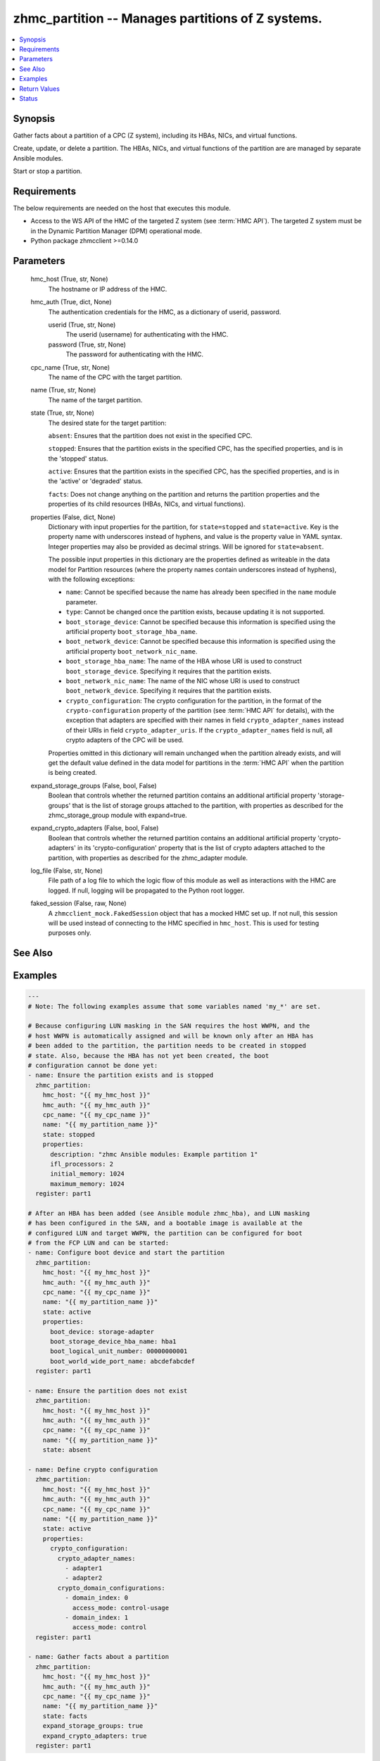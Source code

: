 .. _zhmc_partition_module:


zhmc_partition -- Manages partitions of Z systems.
==================================================

.. contents::
   :local:
   :depth: 1


Synopsis
--------

Gather facts about a partition of a CPC (Z system), including its HBAs, NICs, and virtual functions.

Create, update, or delete a partition. The HBAs, NICs, and virtual functions of the partition are are managed by separate Ansible modules.

Start or stop a partition.



Requirements
------------
The below requirements are needed on the host that executes this module.

- Access to the WS API of the HMC of the targeted Z system (see :term:`HMC API`). The targeted Z system must be in the Dynamic Partition Manager (DPM) operational mode.
- Python package zhmcclient >=0.14.0



Parameters
----------

  hmc_host (True, str, None)
    The hostname or IP address of the HMC.


  hmc_auth (True, dict, None)
    The authentication credentials for the HMC, as a dictionary of userid, password.


    userid (True, str, None)
      The userid (username) for authenticating with the HMC.


    password (True, str, None)
      The password for authenticating with the HMC.



  cpc_name (True, str, None)
    The name of the CPC with the target partition.


  name (True, str, None)
    The name of the target partition.


  state (True, str, None)
    The desired state for the target partition:

    ``absent``: Ensures that the partition does not exist in the specified CPC.

    ``stopped``: Ensures that the partition exists in the specified CPC, has the specified properties, and is in the 'stopped' status.

    ``active``: Ensures that the partition exists in the specified CPC, has the specified properties, and is in the 'active' or 'degraded' status.

    ``facts``: Does not change anything on the partition and returns the partition properties and the properties of its child resources (HBAs, NICs, and virtual functions).


  properties (False, dict, None)
    Dictionary with input properties for the partition, for ``state=stopped`` and ``state=active``. Key is the property name with underscores instead of hyphens, and value is the property value in YAML syntax. Integer properties may also be provided as decimal strings. Will be ignored for ``state=absent``.

    The possible input properties in this dictionary are the properties defined as writeable in the data model for Partition resources (where the property names contain underscores instead of hyphens), with the following exceptions:

    * ``name``: Cannot be specified because the name has already been specified in the ``name`` module parameter.

    * ``type``: Cannot be changed once the partition exists, because updating it is not supported.

    * ``boot_storage_device``: Cannot be specified because this information is specified using the artificial property ``boot_storage_hba_name``.

    * ``boot_network_device``: Cannot be specified because this information is specified using the artificial property ``boot_network_nic_name``.

    * ``boot_storage_hba_name``: The name of the HBA whose URI is used to construct ``boot_storage_device``. Specifying it requires that the partition exists.

    * ``boot_network_nic_name``: The name of the NIC whose URI is used to construct ``boot_network_device``. Specifying it requires that the partition exists.

    * ``crypto_configuration``: The crypto configuration for the partition, in the format of the ``crypto-configuration`` property of the partition (see :term:`HMC API` for details), with the exception that adapters are specified with their names in field ``crypto_adapter_names`` instead of their URIs in field ``crypto_adapter_uris``. If the ``crypto_adapter_names`` field is null, all crypto adapters of the CPC will be used.

    Properties omitted in this dictionary will remain unchanged when the partition already exists, and will get the default value defined in the data model for partitions in the :term:`HMC API` when the partition is being created.


  expand_storage_groups (False, bool, False)
    Boolean that controls whether the returned partition contains an additional artificial property 'storage-groups' that is the list of storage groups attached to the partition, with properties as described for the zhmc_storage_group module with expand=true.


  expand_crypto_adapters (False, bool, False)
    Boolean that controls whether the returned partition contains an additional artificial property 'crypto-adapters' in its 'crypto-configuration' property that is the list of crypto adapters attached to the partition, with properties as described for the zhmc_adapter module.


  log_file (False, str, None)
    File path of a log file to which the logic flow of this module as well as interactions with the HMC are logged. If null, logging will be propagated to the Python root logger.


  faked_session (False, raw, None)
    A ``zhmcclient_mock.FakedSession`` object that has a mocked HMC set up. If not null, this session will be used instead of connecting to the HMC specified in ``hmc_host``. This is used for testing purposes only.







See Also
--------

.. seealso::

   :ref:`zhmc_hba_module`
      The official documentation on the **zhmc_hba** module.
   :ref:`zhmc_nic_module`
      The official documentation on the **zhmc_nic** module.
   :ref:`zhmc_virtual_function_module`
      The official documentation on the **zhmc_virtual_function** module.


Examples
--------

.. code-block:: yaml+jinja

    
    ---
    # Note: The following examples assume that some variables named 'my_*' are set.

    # Because configuring LUN masking in the SAN requires the host WWPN, and the
    # host WWPN is automatically assigned and will be known only after an HBA has
    # been added to the partition, the partition needs to be created in stopped
    # state. Also, because the HBA has not yet been created, the boot
    # configuration cannot be done yet:
    - name: Ensure the partition exists and is stopped
      zhmc_partition:
        hmc_host: "{{ my_hmc_host }}"
        hmc_auth: "{{ my_hmc_auth }}"
        cpc_name: "{{ my_cpc_name }}"
        name: "{{ my_partition_name }}"
        state: stopped
        properties:
          description: "zhmc Ansible modules: Example partition 1"
          ifl_processors: 2
          initial_memory: 1024
          maximum_memory: 1024
      register: part1

    # After an HBA has been added (see Ansible module zhmc_hba), and LUN masking
    # has been configured in the SAN, and a bootable image is available at the
    # configured LUN and target WWPN, the partition can be configured for boot
    # from the FCP LUN and can be started:
    - name: Configure boot device and start the partition
      zhmc_partition:
        hmc_host: "{{ my_hmc_host }}"
        hmc_auth: "{{ my_hmc_auth }}"
        cpc_name: "{{ my_cpc_name }}"
        name: "{{ my_partition_name }}"
        state: active
        properties:
          boot_device: storage-adapter
          boot_storage_device_hba_name: hba1
          boot_logical_unit_number: 00000000001
          boot_world_wide_port_name: abcdefabcdef
      register: part1

    - name: Ensure the partition does not exist
      zhmc_partition:
        hmc_host: "{{ my_hmc_host }}"
        hmc_auth: "{{ my_hmc_auth }}"
        cpc_name: "{{ my_cpc_name }}"
        name: "{{ my_partition_name }}"
        state: absent

    - name: Define crypto configuration
      zhmc_partition:
        hmc_host: "{{ my_hmc_host }}"
        hmc_auth: "{{ my_hmc_auth }}"
        cpc_name: "{{ my_cpc_name }}"
        name: "{{ my_partition_name }}"
        state: active
        properties:
          crypto_configuration:
            crypto_adapter_names:
              - adapter1
              - adapter2
            crypto_domain_configurations:
              - domain_index: 0
                access_mode: control-usage
              - domain_index: 1
                access_mode: control
      register: part1

    - name: Gather facts about a partition
      zhmc_partition:
        hmc_host: "{{ my_hmc_host }}"
        hmc_auth: "{{ my_hmc_auth }}"
        cpc_name: "{{ my_cpc_name }}"
        name: "{{ my_partition_name }}"
        state: facts
        expand_storage_groups: true
        expand_crypto_adapters: true
      register: part1




Return Values
-------------

partition (success, dict, )
  For ``state=absent``, an empty dictionary.

  For ``state=stopped`` and ``state=active``, a dictionary with the resource properties of the partition after changes, if any.

  For ``state=facts``, a dictionary with the resource properties of the partition, including its child resources as described below.


  name (, str, )
    Partition name


  {property} (, any, )
    Additional properties of the partition, as described in the :term:`HMC API` (using hyphens (-) in the property names).


  hbas (, list, )
    HBAs of the partition (for ``state=facts``).


    name (, str, )
      HBA name


    {property} (, any, )
      Additional properties of the HBA, as described in the :term:`HMC API` (using hyphens (-) in the property names).



  nics (, list, )
    NICs of the partition (for ``state=facts``).


    name (, str, )
      NIC name


    {property} (, any, )
      Additional properties of the NIC, as described in the :term:`HMC API` (using hyphens (-) in the property names).



  virtual-functions (, list, )
    Virtual functions of the partition (for ``state=facts``).


    name (, str, )
      VF name


    {property} (, any, )
      Additional properties of the VF, as described in the :term:`HMC API` (using hyphens (-) in the property names).







Status
------




- This module is guaranteed to have backward compatible interface changes going forward. *[stableinterface]*


- This module is maintained by community.



Authors
~~~~~~~

- Andreas Maier (@andy-maier)
- Andreas Scheuring (@scheuran)
- Juergen Leopold (@leopoldjuergen)

